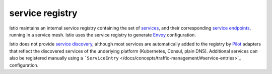 service registry
==============================================

Istio maintains an internal service registry containing the set of
`services </docs/reference/glossary/#service>`_, and their
corresponding `service
endpoints </docs/reference/glossary/#service-endpoint>`_, running in a
service mesh. Istio uses the service registry to generate
`Envoy </docs/reference/glossary/#envoy>`_ configuration.

Istio does not provide `service
discovery <https://en.wikipedia.org/wiki/Service_discovery>`_, although
most services are automatically added to the registry by
`Pilot </docs/reference/glossary/#pilot>`_ adapters that reflect the
discovered services of the underlying platform (Kubernetes, Consul,
plain DNS). Additional services can also be registered manually using a
```ServiceEntry`` </docs/concepts/traffic-management/#service-entries>`_
configuration.
